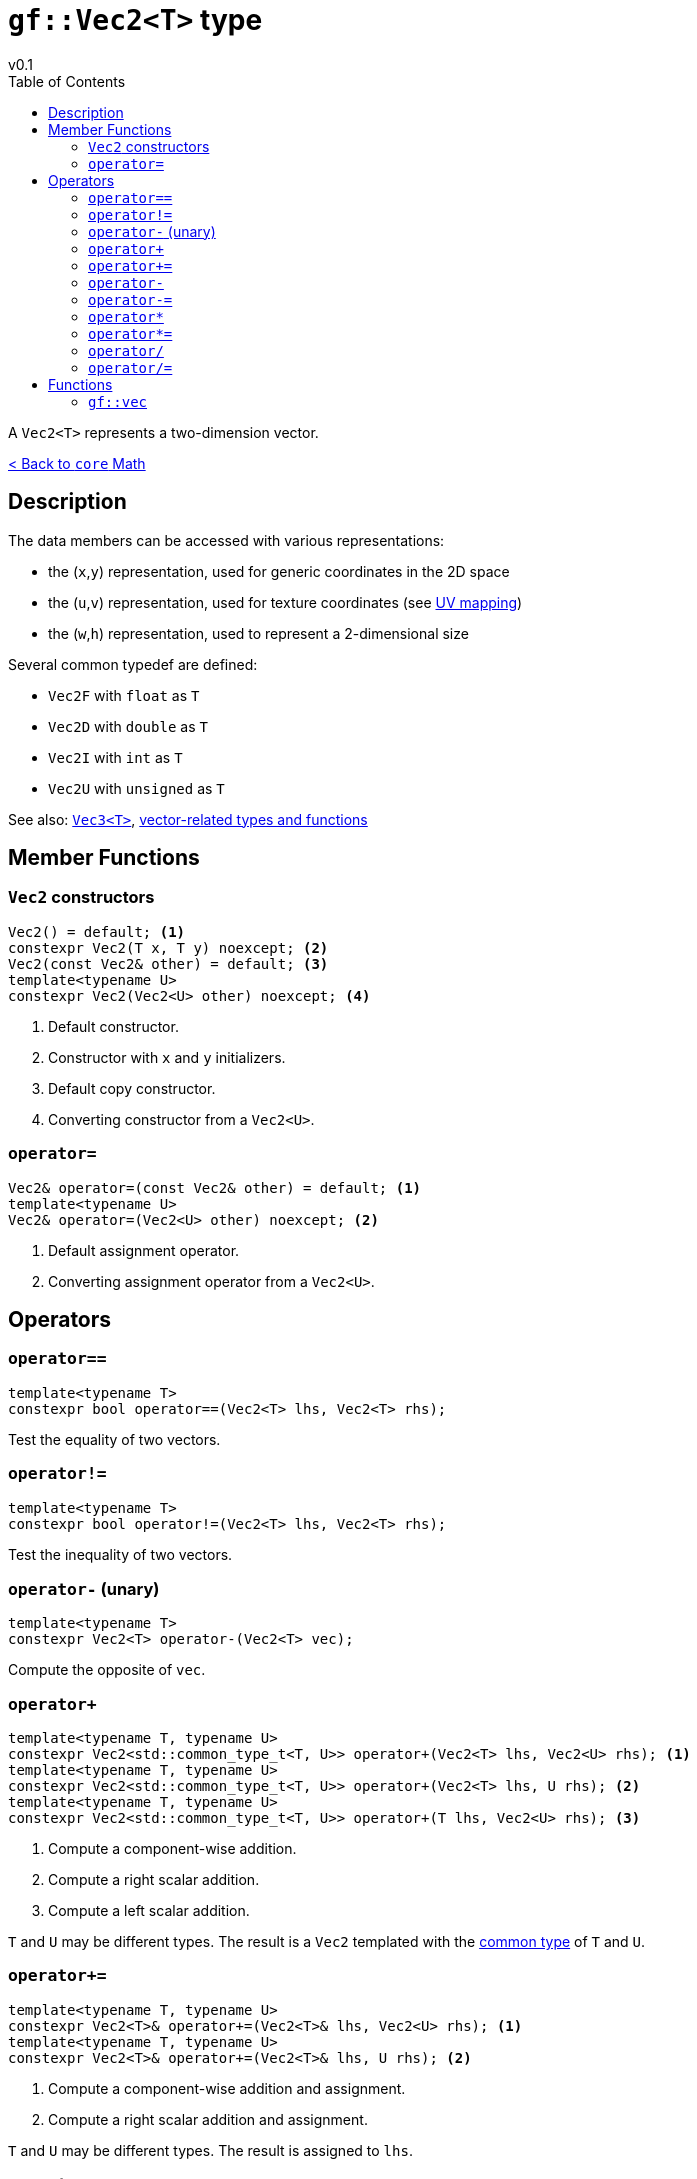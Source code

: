 = `gf::Vec2<T>` type
v0.1
:toc: right
:toclevels: 2
:homepage: https://gamedevframework.github.io/
:stem: latexmath
:source-highlighter: rouge
:source-language: c++
:rouge-style: thankful_eyes
:sectanchors:
:xrefstyle: full
:nofooter:
:docinfo: shared-head
:icons: font

A `Vec2<T>` represents a two-dimension vector.

xref:core_math.adoc[< Back to `core` Math]

== Description

The data members can be accessed with various representations:

- the (`x`,`y`) representation, used for generic coordinates in the 2D space
- the (`u`,`v`) representation, used for texture coordinates (see link:https://en.wikipedia.org/wiki/UV_mapping[UV mapping])
- the (`w`,`h`) representation, used to represent a 2-dimensional size

Several common typedef are defined:

- `Vec2F` with `float` as `T`
- `Vec2D` with `double` as `T`
- `Vec2I` with `int` as `T`
- `Vec2U` with `unsigned` as `T`

See also: xref:Vec3.adoc[`Vec3<T>`], xref:core_vec.adoc[vector-related types and functions]

== Member Functions

=== `Vec2` constructors

[source]
----
Vec2() = default; <1>
constexpr Vec2(T x, T y) noexcept; <2>
Vec2(const Vec2& other) = default; <3>
template<typename U>
constexpr Vec2(Vec2<U> other) noexcept; <4>
----

<1> Default constructor.
<2> Constructor with `x` and `y` initializers.
<3> Default copy constructor.
<4> Converting constructor from a `Vec2<U>`.

=== `operator=`

[source]
----
Vec2& operator=(const Vec2& other) = default; <1>
template<typename U>
Vec2& operator=(Vec2<U> other) noexcept; <2>
----

<1> Default assignment operator.
<2> Converting assignment operator from a `Vec2<U>`.

== Operators

=== `operator==`

[source]
----
template<typename T>
constexpr bool operator==(Vec2<T> lhs, Vec2<T> rhs);
----

Test the equality of two vectors.

=== `operator!=`

[source]
----
template<typename T>
constexpr bool operator!=(Vec2<T> lhs, Vec2<T> rhs);
----

Test the inequality of two vectors.

=== `operator-` (unary)

[source]
----
template<typename T>
constexpr Vec2<T> operator-(Vec2<T> vec);
----

Compute the opposite of `vec`.

=== `operator+`

[source]
----
template<typename T, typename U>
constexpr Vec2<std::common_type_t<T, U>> operator+(Vec2<T> lhs, Vec2<U> rhs); <1>
template<typename T, typename U>
constexpr Vec2<std::common_type_t<T, U>> operator+(Vec2<T> lhs, U rhs); <2>
template<typename T, typename U>
constexpr Vec2<std::common_type_t<T, U>> operator+(T lhs, Vec2<U> rhs); <3>
----

<1> Compute a component-wise addition.
<2> Compute a right scalar addition.
<3> Compute a left scalar addition.

`T` and `U` may be different types.
The result is a `Vec2` templated with the link:https://en.cppreference.com/w/cpp/types/common_type[common type] of `T` and `U`.

=== `operator+=`

[source]
----
template<typename T, typename U>
constexpr Vec2<T>& operator+=(Vec2<T>& lhs, Vec2<U> rhs); <1>
template<typename T, typename U>
constexpr Vec2<T>& operator+=(Vec2<T>& lhs, U rhs); <2>
----

<1> Compute a component-wise addition and assignment.
<2> Compute a right scalar addition and assignment.

`T` and `U` may be different types. The result is assigned to `lhs`.

=== `operator-`

[source]
----
template<typename T, typename U>
constexpr Vec2<std::common_type_t<T, U>> operator-(Vec2<T> lhs, Vec2<U> rhs); <1>
template<typename T, typename U>
constexpr Vec2<std::common_type_t<T, U>> operator-(Vec2<T> lhs, U rhs); <2>
template<typename T, typename U>
constexpr Vec2<std::common_type_t<T, U>> operator-(T lhs, Vec2<U> rhs); <3>
----

<1> Compute a component-wise substraction.
<2> Compute a right scalar substraction.
<3> Compute a left scalar substraction.

`T` and `U` may be different types.
The result is a `Vec2` templated with the link:https://en.cppreference.com/w/cpp/types/common_type[common type] of `T` and `U`.

=== `operator-=`

[source]
----
template<typename T, typename U>
constexpr Vec2<T>& operator-=(Vec2<T>& lhs, Vec2<U> rhs); <1>
template<typename T, typename U>
constexpr Vec2<T>& operator-=(Vec2<T>& lhs, U rhs); <2>
----

<1> Compute a component-wise substraction and assignment.
<2> Compute a right scalar substraction and assignment.

`T` and `U` may be different types. The result is assigned to `lhs`.

=== `operator*`

[source]
----
template<typename T, typename U>
constexpr Vec2<std::common_type_t<T, U>> operator*(Vec2<T> lhs, Vec2<U> rhs); <1>
template<typename T, typename U>
constexpr Vec2<std::common_type_t<T, U>> operator*(Vec2<T> lhs, U rhs); <2>
template<typename T, typename U>
constexpr Vec2<std::common_type_t<T, U>> operator*(T lhs, Vec2<U> rhs); <3>
----

<1> Compute a component-wise multiplication.
<2> Compute a right scalar multiplication.
<3> Compute a left scalar multiplication.

`T` and `U` may be different types.
The result is a `Vec2` templated with the link:https://en.cppreference.com/w/cpp/types/common_type[common type] of `T` and `U`.

=== `operator*=`

[source]
----
template<typename T, typename U>
constexpr Vec2<T>& operator*=(Vec2<T>& lhs, Vec2<U> rhs); <1>
template<typename T, typename U>
constexpr Vec2<T>& operator*=(Vec2<T>& lhs, U rhs); <2>
----

<1> Compute a component-wise multiplication and assignment.
<2> Compute a right scalar multiplication and assignment.

`T` and `U` may be different types. The result is assigned to `lhs`.

=== `operator/`

[source]
----
template<typename T, typename U>
constexpr Vec2<std::common_type_t<T, U>> operator/(Vec2<T> lhs, Vec2<U> rhs); <1>
template<typename T, typename U>
constexpr Vec2<std::common_type_t<T, U>> operator/(Vec2<T> lhs, U rhs); <2>
template<typename T, typename U>
constexpr Vec2<std::common_type_t<T, U>> operator/(T lhs, Vec2<U> rhs); <3>
----

<1> Compute a component-wise division.
<2> Compute a right scalar division.
<3> Compute a left scalar division.

`T` and `U` may be different types.
The result is a `Vec2` templated with the link:https://en.cppreference.com/w/cpp/types/common_type[common type] of `T` and `U`.

=== `operator/=`

[source]
----
template<typename T, typename U>
constexpr Vec2<T>& operator/=(Vec2<T>& lhs, Vec2<U> rhs); <1>
template<typename T, typename U>
constexpr Vec2<T>& operator/=(Vec2<T>& lhs, U rhs); <2>
----

<1> Compute a component-wise division and assignment.
<2> Compute a right scalar division and assignment.

`T` and `U` may be different types. The result is assigned to `lhs`.


== Functions

[#_vec2]
=== `gf::vec`

[source]
----
#include <gf2/Vec2.h>
template<typename Tx, typename Ty>
constexpr auto vec(Tx x, Ty y) -> Vec2<std::common_type_t<Tx, Ty>>
----

Construct a `Vec2<T>` with the suitable type.

